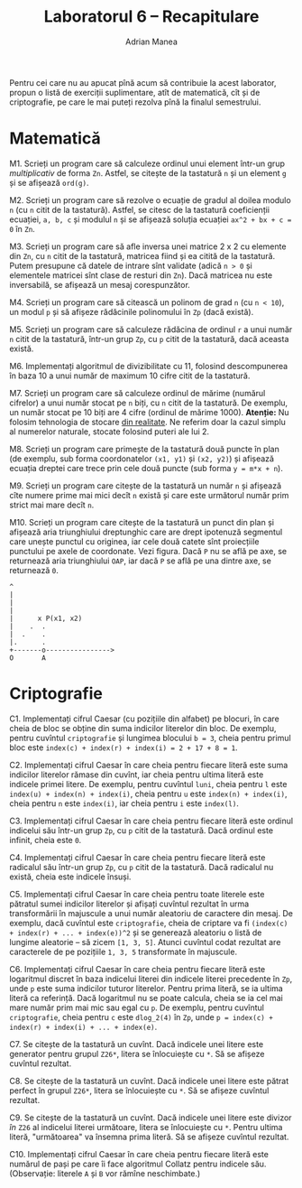 #+TITLE: Laboratorul 6 -- Recapitulare
#+AUTHOR: Adrian Manea

Pentru cei care nu au apucat pînă acum să contribuie la acest laborator,
propun o listă de exerciții suplimentare, atît de matematică, cît și de
criptografie, pe care le mai puteți rezolva pînă la finalul semestrului.

* Matematică
M1. Scrieți un program care să calculeze ordinul unui element într-un grup /multiplicativ/ de forma =Zn=. Astfel, se citește de la tastatură =n= și un element =g= și se afișează =ord(g)=.

M2. Scrieți un program care să rezolve o ecuație de gradul al doilea modulo =n= (cu =n= citit de la tastatură). Astfel, se citesc de la tastatură coeficienții ecuației, =a, b, c= și modulul =n= și se afișează soluția ecuației =ax^2 + bx + c = 0= în =Zn=.

M3. Scrieți un program care să afle inversa unei matrice 2 x 2 cu elemente din =Zn=, cu =n= citit de la tastatură, matricea fiind și ea citită de la tastatură. Putem presupune că datele de intrare sînt validate (adică =n > 0= și elementele matricei sînt clase de resturi din =Zn=). Dacă matricea nu este inversabilă, se afișează un mesaj corespunzător.

M4. Scrieți un program care să citească un polinom de grad =n= (cu =n < 10=), un modul =p= și să afișeze rădăcinile polinomului în =Zp= (dacă există).

M5. Scrieți un program care să calculeze rădăcina de ordinul =r= a unui număr =n= citit de la tastatură, într-un grup =Zp=, cu =p= citit de la tastatură, dacă aceasta există.

M6. Implementați algoritmul de divizibilitate cu 11, folosind descompunerea în baza 10 a unui număr de maximum 10 cifre citit de la tastatură.

M7. Scrieți un program care să calculeze ordinul de mărime (numărul cifrelor) a unui număr stocat pe =n= biți, cu =n= citit de la tastatură. De exemplu, un număr stocat pe 10 biți are 4 cifre (ordinul de mărime 1000). *Atenție:* Nu folosim tehnologia de stocare [[https://www.geeksforgeeks.org/introduction-of-floating-point-representation/][din realitate]]. Ne referim doar la cazul simplu al numerelor naturale, stocate folosind puteri ale lui 2.

M8. Scrieți un program care primește de la tastatură două puncte în plan (de exemplu, sub forma coordonatelor =(x1, y1)= și =(x2, y2)=) și afișează ecuația dreptei care trece prin cele două puncte (sub forma ~y = m*x + n~).

M9. Scrieți un program care citește de la tastatură un număr =n= și afișează cîte numere prime mai mici decît =n= există și care este următorul număr prim strict mai mare decît =n=.

M10. Scrieți un program care citește de la tastatură un punct din plan și afișează aria triunghiului dreptunghic care are drept ipotenuză segmentul care unește punctul cu originea, iar cele două catete sînt proiecțiile punctului pe axele de coordonate. Vezi figura. Dacă =P= nu se află pe axe, se returnează aria triunghiului =OAP=, iar dacă =P= se află pe una dintre axe, se returnează =0=.
#+begin_example
  ^
  |
  |
  |
  |      x P(x1, x2)
  |    .  .
  |  .    . 
  |.      . 
  +-------o---------------->
  O       A
#+end_example

* Criptografie
C1. Implementați cifrul Caesar (cu pozițiile din alfabet) pe blocuri, în care cheia de bloc se obține din suma indicilor literelor din bloc. De exemplu, pentru cuvîntul =criptografie= și lungimea blocului ~b = 3~, cheia pentru primul bloc este ~index(c) + index(r) + index(i) = 2 + 17 + 8 = 1~.

C2. Implementați cifrul Caesar în care cheia pentru fiecare literă este suma indicilor literelor rămase din cuvînt, iar cheia pentru ultima literă este indicele primei litere. De exemplu, pentru cuvîntul =luni=, cheia pentru =l= este ~index(u) + index(n) + index(i)~, cheia pentru =u= este ~index(n) + index(i)~, cheia pentru =n= este ~index(i)~, iar cheia pentru =i= este ~index(l)~.

C3. Implementați cifrul Caesar în care cheia pentru fiecare literă este ordinul indicelui său într-un grup =Zp=, cu =p= citit de la tastatură. Dacă ordinul este infinit, cheia este =0=.

C4. Implementați cifrul Caesar în care cheia pentru fiecare literă este radicalul său într-un grup =Zp=, cu =p= citit de la tastatură. Dacă radicalul nu există, cheia este indicele însuși.

C5. Implementați cifrul Caesar în care cheia pentru toate literele este pătratul sumei indicilor literelor și afișați cuvîntul rezultat în urma transformării în majuscule a unui număr aleatoriu de caractere din mesaj. De exemplu, dacă cuvîntul este =criptografie=, cheia de criptare va fi ~(index(c) + index(r) + ... + index(e))^2~ și se generează aleatoriu o listă de lungime aleatorie -- să zicem ~[1, 3, 5]~. Atunci cuvîntul codat rezultat are caracterele de pe pozițiile ~1, 3, 5~ transformate în majuscule.

C6. Implementați cifrul Caesar în care cheia pentru fiecare literă este logaritmul discret în baza indicelui literei din indicele literei precedente în =Zp=, unde =p= este suma indicilor tuturor literelor. Pentru prima literă, se ia ultima literă ca referință. Dacă logaritmul nu se poate calcula, cheia se ia cel mai mare număr prim mai mic sau egal cu =p=. De exemplu, pentru cuvîntul =criptografie=, cheia pentru =c= este =dlog_2(4)= în =Zp=, unde ~p = index(c) + index(r) + index(i) + ... + index(e)~.

C7. Se citește de la tastatură un cuvînt. Dacă indicele unei litere este generator pentru grupul =Z26*=, litera se înlocuiește cu =*=. Să se afișeze cuvîntul rezultat.

C8. Se citește de la tastatură un cuvînt. Dacă indicele unei litere este pătrat perfect în grupul =Z26*=, litera se înlocuiește cu =*=. Să se afișeze cuvîntul rezultat.

C9. Se citește de la tastatură un cuvînt. Dacă indicele unei litere este divizor /în/ =Z26= al indicelui literei următoare, litera se înlocuiește cu =*=. Pentru ultima literă, "următoarea" va însemna prima literă. Să se afișeze cuvîntul rezultat.

C10. Implementați cifrul Caesar în care cheia pentru fiecare literă este numărul de pași pe care îi face algoritmul Collatz pentru indicele său. (Observație: literele =A= și =B= vor rămîne neschimbate.)
